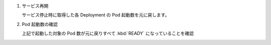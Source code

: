 
1. サービス再開

   | サービス停止時に取得した各 Deployment の Pod 起動数を元に戻します。

   .. code-block:: bash
     :caption: コマンド

     kubectl scale deployment ita-ag-oase --namespace exastro --replicas=${RS_AG}

2. Pod 起動数の確認

   | 上記で起動した対象の Pod 数が元に戻りすべて :kbd:`READY` になっていることを確認

   .. code-block:: bash
     :caption: コマンド

     kubectl get deployment --namespace exastro

   .. code-block:: bash
     :caption: 実行結果

     NAME                                     READY   UP-TO-DATE   AVAILABLE   AGE
     ita-ag-oase                              1/1     1            1           29m
